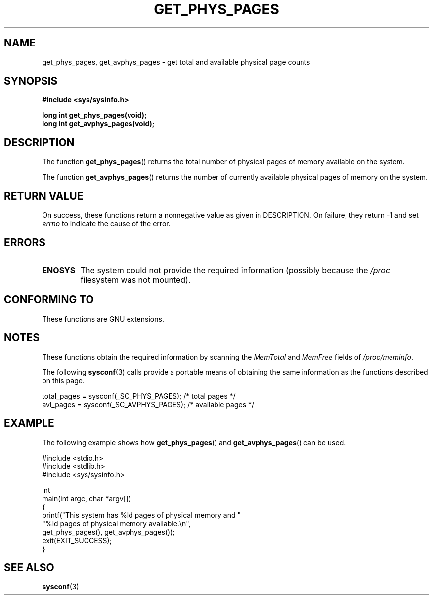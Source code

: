 .\" Copyright (c) 2015 William Woodruff (william@tuffbizz.com)
.\"
.\" %%%LICENSE_START(VERBATIM)
.\" Permission is granted to make and distribute verbatim copies of this
.\" manual provided the copyright notice and this permission notice are
.\" preserved on all copies.
.\"
.\" Permission is granted to copy and distribute modified versions of this
.\" manual under the conditions for verbatim copying, provided that the
.\" entire resulting derived work is distributed under the terms of a
.\" permission notice identical to this one.
.\"
.\" Since the Linux kernel and libraries are constantly changing, this
.\" manual page may be incorrect or out-of-date.  The author(s) assume no
.\" responsibility for errors or omissions, or for damages resulting from
.\" the use of the information contained herein.  The author(s) may not
.\" have taken the same level of care in the production of this manual,
.\" which is licensed free of charge, as they might when working
.\" professionally.
.\"
.\" Formatted or processed versions of this manual, if unaccompanied by
.\" the source, must acknowledge the copyright and authors of this work.
.\" %%%LICENSE_END
.\"
.TH GET_PHYS_PAGES 3  2015-03-02 "GNU" "Linux Programmer's Manual"
.SH NAME
get_phys_pages, get_avphys_pages \- get total and available physical
page counts
.SH SYNOPSIS
.nf
.B "#include <sys/sysinfo.h>"
.PP
.B long int get_phys_pages(void);
.B long int get_avphys_pages(void);
.SH DESCRIPTION
The function
.BR get_phys_pages ()
returns the total number of physical pages of memory available on the system.

The function
.BR get_avphys_pages ()
returns the number of currently available physical pages of memory on the
system.
.SH RETURN VALUE
On success,
these functions return a nonnegative value as given in DESCRIPTION.
On failure, they return \-1 and set
.I errno
to indicate the cause of the error.
.SH ERRORS
.TP
.B ENOSYS
The system could not provide the required information
(possibly because the
.I /proc
filesystem was not mounted).
.SH CONFORMING TO
These functions are GNU extensions.
.SH NOTES
These functions obtain the required information by scanning the
.I MemTotal
and
.I MemFree
fields of
.IR /proc/meminfo .

The following
.BR sysconf (3)
calls provide a portable means of obtaining the same information as the
functions described on this page.

.nf
    total_pages = sysconf(_SC_PHYS_PAGES);    /* total pages */
    avl_pages = sysconf(_SC_AVPHYS_PAGES);    /* available pages */
.fi
.SH EXAMPLE
The following example shows how
.BR get_phys_pages ()
and
.BR get_avphys_pages ()
can be used.

.nf
#include <stdio.h>
#include <stdlib.h>
#include <sys/sysinfo.h>

int
main(int argc, char *argv[])
{
    printf("This system has %ld pages of physical memory and "
            "%ld pages of physical memory available.\\n",
            get_phys_pages(), get_avphys_pages());
    exit(EXIT_SUCCESS);
}
.fi
.SH SEE ALSO
.BR sysconf (3)

